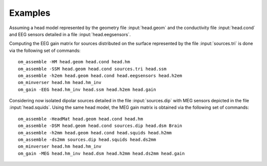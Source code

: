 Examples
========

Assuming a head model represented by the geometry file :input:`head.geom` and the conductivity file :input:`head.cond` and EEG sensors detailed in a file :input:`head.eegsensors`.

Computing the EEG gain matrix for sources distributed on the surface represented
by the file :input:`sources.tri` is done via the following set of commands::

    om_assemble -HM head.geom head.cond head.hm
    om_assemble -SSM head.geom head.cond sources.tri head.ssm
    om_assemble -h2em head.geom head.cond head.eegsensors head.h2em
    om_minverser head.hm head.hm_inv
    om_gain -EEG head.hm_inv head.ssm head.h2em head.gain

Considering now isolated dipolar sources detailed in the file :input:`sources.dip` with MEG sensors depicted in the file :input:`head.squids`. Using the same head model, the MEG gain matrix is obtained via the following set of commands::

    om_assemble -HeadMat head.geom head.cond head.hm
    om_assemble -DSM head.geom head.cond sources.dip head.dsm Brain
    om_assemble -h2mm head.geom head.cond head.squids head.h2mm
    om_assemble -ds2mm sources.dip head.squids head.ds2mm
    om_minverser head.hm head.hm_inv
    om_gain -MEG head.hm_inv head.dsm head.h2mm head.ds2mm head.gain
